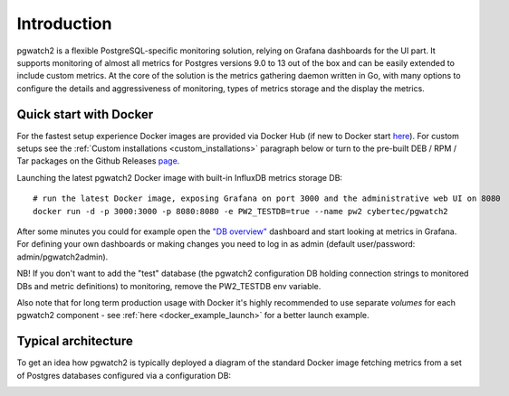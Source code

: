 Introduction
============


pgwatch2 is a flexible PostgreSQL-specific monitoring solution, relying on Grafana dashboards for the UI part. It supports monitoring
of almost all metrics for Postgres versions 9.0 to 13 out of the box and can be easily extended to include custom metrics.
At the core of the solution is the metrics gathering daemon written in Go, with many options to configure the details and
aggressiveness of monitoring, types of metrics storage and the display the metrics.

Quick start with Docker
-----------------------

For the fastest setup experience Docker images are provided via Docker Hub (if new to Docker start `here <https://docs.docker.com/get-started/>`_).
For custom setups see the :ref:`Custom installations <custom_installations>` paragraph below or turn to the pre-built DEB / RPM / Tar
packages on the Github Releases `page <https://github.com/cybertec-postgresql/pgwatch2/releases>`_.

Launching the latest pgwatch2 Docker image with built-in InfluxDB metrics storage DB:

::

    # run the latest Docker image, exposing Grafana on port 3000 and the administrative web UI on 8080
    docker run -d -p 3000:3000 -p 8080:8080 -e PW2_TESTDB=true --name pw2 cybertec/pgwatch2

After some minutes you could for example open the `"DB overview" <http://127.0.0.1:3000/dashboard/db/db-overview>`_ dashboard and start
looking at metrics in Grafana. For defining your own dashboards or making changes you need to log in as admin (default
user/password: admin/pgwatch2admin).

NB! If you don't want to add the "test" database (the pgwatch2 configuration DB holding connection strings to monitored DBs
and metric definitions) to monitoring, remove the PW2_TESTDB env variable.

Also note that for long term production usage with Docker it's highly recommended to use separate *volumes* for each
pgwatch2 component - see :ref:`here <docker_example_launch>` for a better launch example.

.. _typical_architecture:

Typical architecture
--------------------

To get an idea how pgwatch2 is typically deployed a diagram of the standard Docker image fetching metrics from a set of
Postgres databases configured via a configuration DB:

.. image:: https://raw.githubusercontent.com/cybertec-postgresql/pgwatch2/master/screenshots/pgwatch2_architecture.png
   :alt: pgwatch2 typical deployment architecture diagram
   :target: https://raw.githubusercontent.com/cybertec-postgresql/pgwatch2/master/screenshots/pgwatch2_architecture.png
